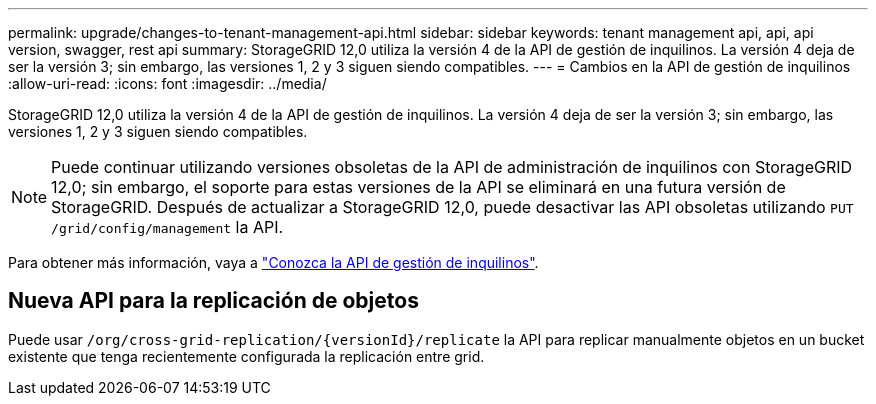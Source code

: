 ---
permalink: upgrade/changes-to-tenant-management-api.html 
sidebar: sidebar 
keywords: tenant management api, api, api version, swagger, rest api 
summary: StorageGRID 12,0 utiliza la versión 4 de la API de gestión de inquilinos. La versión 4 deja de ser la versión 3; sin embargo, las versiones 1, 2 y 3 siguen siendo compatibles. 
---
= Cambios en la API de gestión de inquilinos
:allow-uri-read: 
:icons: font
:imagesdir: ../media/


[role="lead"]
StorageGRID 12,0 utiliza la versión 4 de la API de gestión de inquilinos. La versión 4 deja de ser la versión 3; sin embargo, las versiones 1, 2 y 3 siguen siendo compatibles.


NOTE: Puede continuar utilizando versiones obsoletas de la API de administración de inquilinos con StorageGRID 12,0; sin embargo, el soporte para estas versiones de la API se eliminará en una futura versión de StorageGRID. Después de actualizar a StorageGRID 12,0, puede desactivar las API obsoletas utilizando `PUT /grid/config/management` la API.

Para obtener más información, vaya a link:../tenant/understanding-tenant-management-api.html["Conozca la API de gestión de inquilinos"].



== Nueva API para la replicación de objetos

Puede usar `/org/cross-grid-replication/{versionId}/replicate` la API para replicar manualmente objetos en un bucket existente que tenga recientemente configurada la replicación entre grid.
